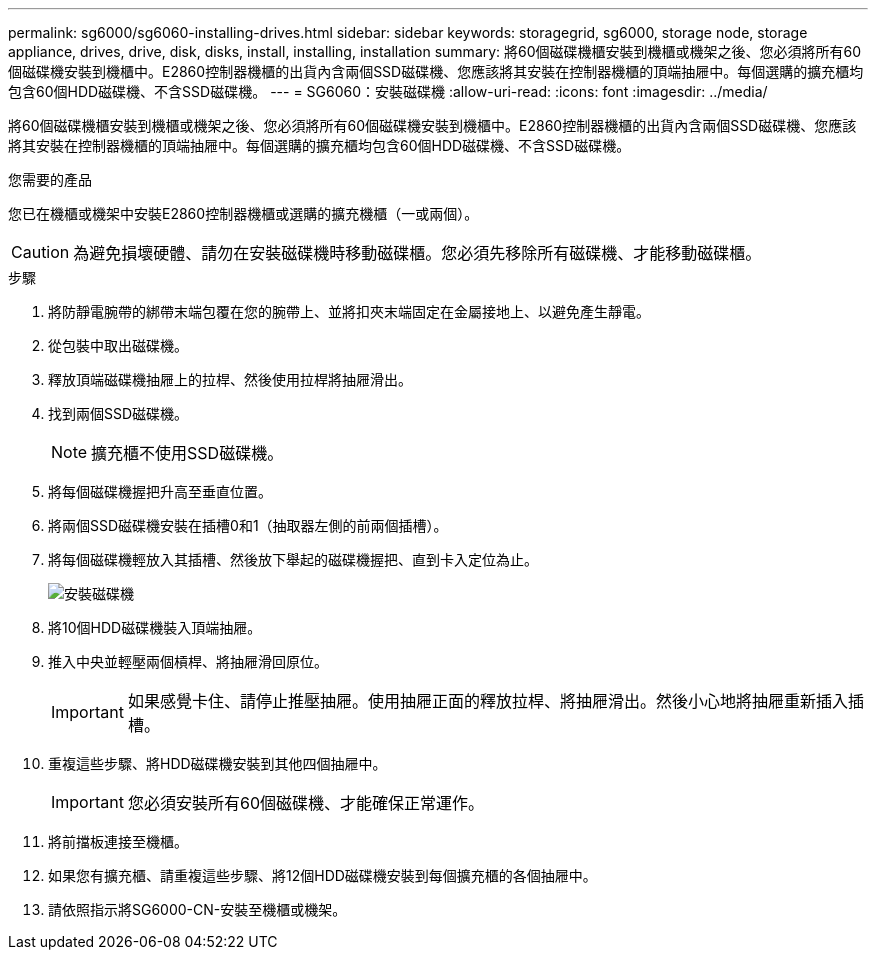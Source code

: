 ---
permalink: sg6000/sg6060-installing-drives.html 
sidebar: sidebar 
keywords: storagegrid, sg6000, storage node, storage appliance, drives, drive, disk, disks, install, installing, installation 
summary: 將60個磁碟機櫃安裝到機櫃或機架之後、您必須將所有60個磁碟機安裝到機櫃中。E2860控制器機櫃的出貨內含兩個SSD磁碟機、您應該將其安裝在控制器機櫃的頂端抽屜中。每個選購的擴充櫃均包含60個HDD磁碟機、不含SSD磁碟機。 
---
= SG6060：安裝磁碟機
:allow-uri-read: 
:icons: font
:imagesdir: ../media/


[role="lead"]
將60個磁碟機櫃安裝到機櫃或機架之後、您必須將所有60個磁碟機安裝到機櫃中。E2860控制器機櫃的出貨內含兩個SSD磁碟機、您應該將其安裝在控制器機櫃的頂端抽屜中。每個選購的擴充櫃均包含60個HDD磁碟機、不含SSD磁碟機。

.您需要的產品
您已在機櫃或機架中安裝E2860控制器機櫃或選購的擴充機櫃（一或兩個）。


CAUTION: 為避免損壞硬體、請勿在安裝磁碟機時移動磁碟櫃。您必須先移除所有磁碟機、才能移動磁碟櫃。

.步驟
. 將防靜電腕帶的綁帶末端包覆在您的腕帶上、並將扣夾末端固定在金屬接地上、以避免產生靜電。
. 從包裝中取出磁碟機。
. 釋放頂端磁碟機抽屜上的拉桿、然後使用拉桿將抽屜滑出。
. 找到兩個SSD磁碟機。
+

NOTE: 擴充櫃不使用SSD磁碟機。

. 將每個磁碟機握把升高至垂直位置。
. 將兩個SSD磁碟機安裝在插槽0和1（抽取器左側的前兩個插槽）。
. 將每個磁碟機輕放入其插槽、然後放下舉起的磁碟機握把、直到卡入定位為止。
+
image::../media/install_drives_in_e2860.gif[安裝磁碟機]

. 將10個HDD磁碟機裝入頂端抽屜。
. 推入中央並輕壓兩個槓桿、將抽屜滑回原位。
+

IMPORTANT: 如果感覺卡住、請停止推壓抽屜。使用抽屜正面的釋放拉桿、將抽屜滑出。然後小心地將抽屜重新插入插槽。

. 重複這些步驟、將HDD磁碟機安裝到其他四個抽屜中。
+

IMPORTANT: 您必須安裝所有60個磁碟機、才能確保正常運作。

. 將前擋板連接至機櫃。
. 如果您有擴充櫃、請重複這些步驟、將12個HDD磁碟機安裝到每個擴充櫃的各個抽屜中。
. 請依照指示將SG6000-CN-安裝至機櫃或機架。

